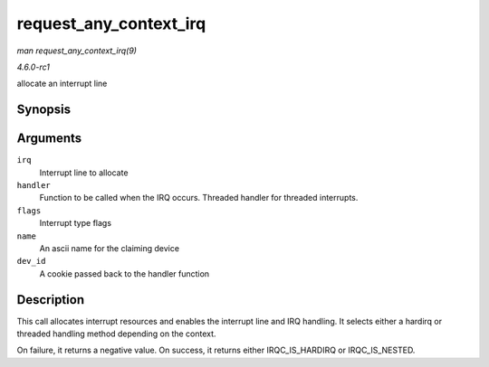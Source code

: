 
.. _API-request-any-context-irq:

=======================
request_any_context_irq
=======================

*man request_any_context_irq(9)*

*4.6.0-rc1*

allocate an interrupt line


Synopsis
========

.. c:function:: int request_any_context_irq( unsigned int irq, irq_handler_t handler, unsigned long flags, const char * name, void * dev_id )

Arguments
=========

``irq``
    Interrupt line to allocate

``handler``
    Function to be called when the IRQ occurs. Threaded handler for threaded interrupts.

``flags``
    Interrupt type flags

``name``
    An ascii name for the claiming device

``dev_id``
    A cookie passed back to the handler function


Description
===========

This call allocates interrupt resources and enables the interrupt line and IRQ handling. It selects either a hardirq or threaded handling method depending on the context.

On failure, it returns a negative value. On success, it returns either IRQC_IS_HARDIRQ or IRQC_IS_NESTED.
